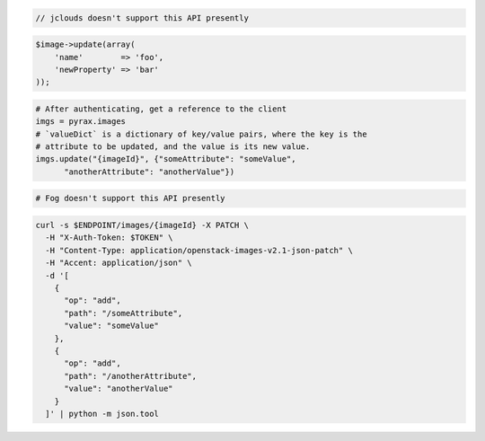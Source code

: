 .. code-block:: csharp

.. code-block:: java

  // jclouds doesn't support this API presently

.. code-block:: javascript

.. code-block:: php

    $image->update(array(
        'name'        => 'foo',
        'newProperty' => 'bar'
    ));

.. code-block:: python

  # After authenticating, get a reference to the client
  imgs = pyrax.images
  # `valueDict` is a dictionary of key/value pairs, where the key is the
  # attribute to be updated, and the value is its new value.
  imgs.update("{imageId}", {"someAttribute": "someValue",
        "anotherAttribute": "anotherValue"})

.. code-block:: ruby

  # Fog doesn't support this API presently

.. code-block:: sh

  curl -s $ENDPOINT/images/{imageId} -X PATCH \
    -H "X-Auth-Token: $TOKEN" \
    -H "Content-Type: application/openstack-images-v2.1-json-patch" \
    -H "Accent: application/json" \
    -d '[
      {
        "op": "add",
        "path": "/someAttribute",
        "value": "someValue"
      },
      {
        "op": "add",
        "path": "/anotherAttribute",
        "value": "anotherValue"
      }
    ]' | python -m json.tool
